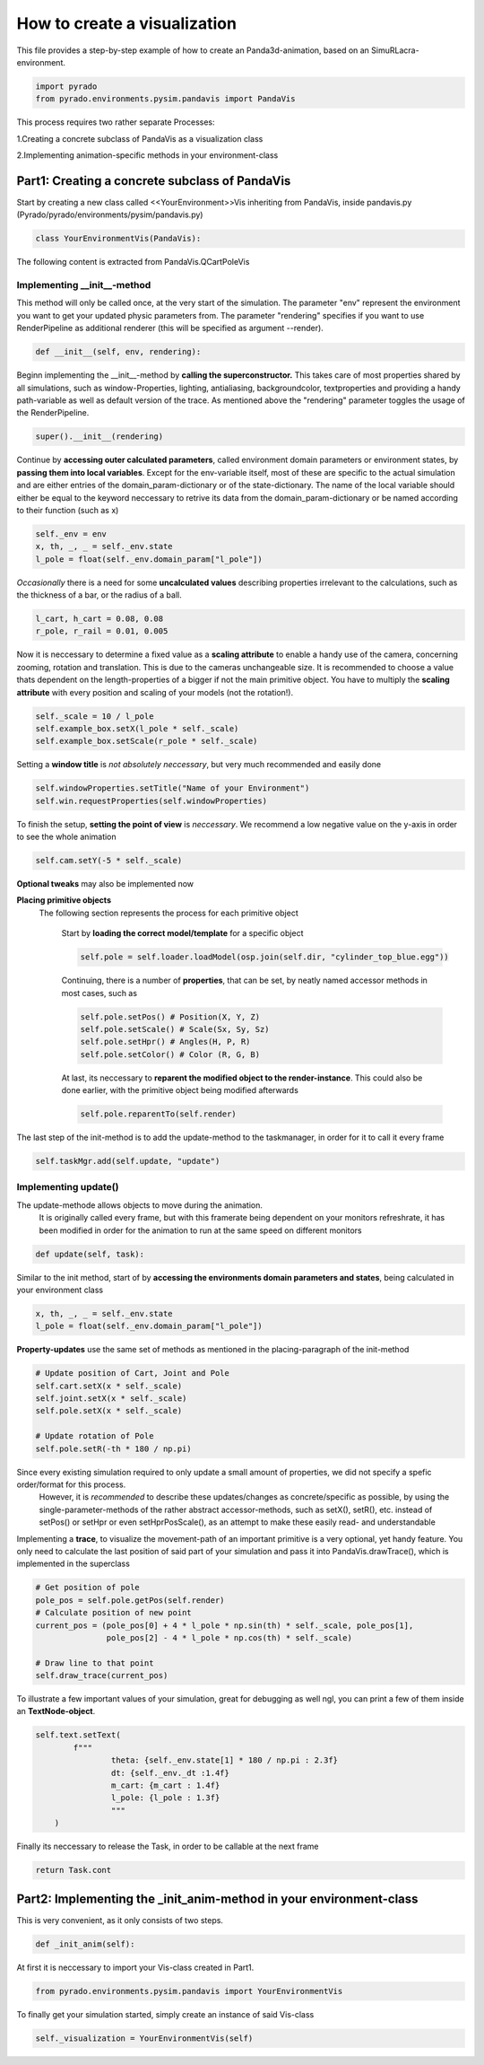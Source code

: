 **How to create a visualization**
=================================================

This file provides a step-by-step example of how to create an Panda3d-animation, based on an SimuRLacra-environment.

.. code-block:: python

    import pyrado
    from pyrado.environments.pysim.pandavis import PandaVis


This process requires two rather separate Processes:

1.Creating a concrete subclass of PandaVis as a visualization class

2.Implementing animation-specific methods in your environment-class

Part1: Creating a concrete subclass of PandaVis
-------------------------------------------------
Start by creating a new class called <<YourEnvironment>>Vis inheriting from PandaVis, inside pandavis.py (Pyrado/pyrado/environments/pysim/pandavis.py)

.. code-block:: python

    class YourEnvironmentVis(PandaVis):

The following content is extracted from PandaVis.QCartPoleVis

Implementing \__init__-method
^^^^^^^^^^^^^^^^^^^^^^^^^^^^^^^^^^^^^^^^^^^^^^^^
This method will only be called once, at the very start of the simulation. The parameter "env" represent the environment you want to get your updated physic parameters from. The parameter "rendering" specifies if you want to use RenderPipeline as additional renderer (this will be specified as argument --render).

.. code-block:: python

    def __init__(self, env, rendering):

Beginn implementing the __init__-method by **calling the superconstructor.**
This takes care of most properties shared by all simulations, such as window-Properties, lighting, antialiasing, backgroundcolor, textproperties
and providing a handy path-variable as well as default version of the trace. As mentioned above the "rendering" parameter toggles the usage of the RenderPipeline.

.. code-block:: python

    super().__init__(rendering)

Continue by **accessing outer calculated parameters**, called environment domain parameters or environment states, by **passing them into local variables**.
Except for the env-variable itself, most of these are specific to the actual simulation and are either entries of the domain_param-dictionary or of the state-dictionary.
The name of the local variable should either be equal to the keyword neccessary to retrive its data from the domain_param-dictionary or be named according to their function (such as x)

.. code-block:: python

    self._env = env
    x, th, _, _ = self._env.state
    l_pole = float(self._env.domain_param["l_pole"])

*Occasionally* there is a need for some **uncalculated values** describing properties irrelevant to the calculations, such as the thickness of a bar, or the radius of a ball.

.. code-block:: python

    l_cart, h_cart = 0.08, 0.08
    r_pole, r_rail = 0.01, 0.005

Now it is neccessary to determine a fixed value as a **scaling attribute** to enable a handy use of the camera, concerning zooming, rotation and translation.
This is due to the cameras unchangeable size. It is recommended to choose a value thats dependent on the length-properties of a bigger if not the main primitive object. You have to multiply the **scaling attribute** with every position and scaling of your models (not the rotation!).

.. code-block:: python

    self._scale = 10 / l_pole
    self.example_box.setX(l_pole * self._scale)
    self.example_box.setScale(r_pole * self._scale)

Setting a **window title** is *not absolutely neccessary*, but very much recommended and easily done

.. code-block:: python

    self.windowProperties.setTitle("Name of your Environment")
    self.win.requestProperties(self.windowProperties)

To finish the setup, **setting the point of view** is *neccessary*. We recommend a low negative value on the y-axis in order to see the whole animation

.. code-block:: python

    self.cam.setY(-5 * self._scale)

**Optional tweaks** may also be implemented now

**Placing primitive objects**
    The following section represents the process for each primitive object

        Start by **loading the correct model/template** for a specific object

        .. code-block:: python

          self.pole = self.loader.loadModel(osp.join(self.dir, "cylinder_top_blue.egg"))

        Continuing, there is a number of **properties**, that can be set, by neatly named accessor methods in most cases, such as

        .. code-block:: python

            self.pole.setPos() # Position(X, Y, Z)
            self.pole.setScale() # Scale(Sx, Sy, Sz)
            self.pole.setHpr() # Angles(H, P, R)
            self.pole.setColor() # Color (R, G, B)

        At last, its neccessary to **reparent the modified object to the render-instance**. This could also be done earlier, with the primitive object being modified afterwards

        .. code-block:: python

           self.pole.reparentTo(self.render)

The last step of the init-method is to add the update-method to the taskmanager, in order for it to call it every frame

.. code-block:: python

    self.taskMgr.add(self.update, "update")

Implementing update()
^^^^^^^^^^^^^^^^^^^^^^^^^^^^^^^^^^^^^^^^^^^^^^^^^^^^^^

The update-methode allows objects to move during the animation.
        It is originally called every frame, but with this framerate being dependent on your monitors refreshrate,
        it has been modified in order for the animation to run at the same speed on different monitors

.. code-block:: python

    def update(self, task):

Similar to the init method, start of by **accessing the environments domain parameters and states**, being calculated in your environment class

.. code-block:: python

    x, th, _, _ = self._env.state
    l_pole = float(self._env.domain_param["l_pole"])

**Property-updates** use the same set of methods as mentioned in the placing-paragraph of the init-method

.. code-block:: python

    # Update position of Cart, Joint and Pole
    self.cart.setX(x * self._scale)
    self.joint.setX(x * self._scale)
    self.pole.setX(x * self._scale)

    # Update rotation of Pole
    self.pole.setR(-th * 180 / np.pi)

Since every existing simulation required to only update a small amount of properties, we did not specify a spefic order/format for this process.
        However, it is *recommended* to describe these updates/changes as concrete/specific as possible, by using the single-parameter-methods of the rather abstract accessor-methods,
        such as setX(), setR(), etc. instead of setPos() or setHpr or even setHprPosScale(), as an attempt to make these easily read- and understandable

Implementing a **trace**, to visualize the movement-path of an important primitive is a very optional, yet handy feature.
You only need to calculate the last position of said part of your simulation and pass it into PandaVis.drawTrace(), which is implemented in the superclass

.. code-block:: python

    # Get position of pole
    pole_pos = self.pole.getPos(self.render)
    # Calculate position of new point
    current_pos = (pole_pos[0] + 4 * l_pole * np.sin(th) * self._scale, pole_pos[1],
                   pole_pos[2] - 4 * l_pole * np.cos(th) * self._scale)

    # Draw line to that point
    self.draw_trace(current_pos)

To illustrate a few important values of your simulation, great for debugging as well ngl, you can print a few of them inside an **TextNode-object**.

.. code-block:: python

    self.text.setText(
            f"""
                    theta: {self._env.state[1] * 180 / np.pi : 2.3f}
                    dt: {self._env._dt :1.4f}
                    m_cart: {m_cart : 1.4f}
                    l_pole: {l_pole : 1.3f}
                    """
        )

Finally its neccessary to release the Task, in order to be callable at the next frame

.. code-block:: python

    return Task.cont

Part2: Implementing the _init_anim-method in your environment-class
----------------------------------------------------------------------
This is very convenient, as it only consists of two steps.

.. code-block:: python

    def _init_anim(self):

At first it is neccessary to import your Vis-class created in Part1.

.. code-block:: python

    from pyrado.environments.pysim.pandavis import YourEnvironmentVis

To finally get your simulation started, simply create an instance of said Vis-class

.. code-block:: python

    self._visualization = YourEnvironmentVis(self)




